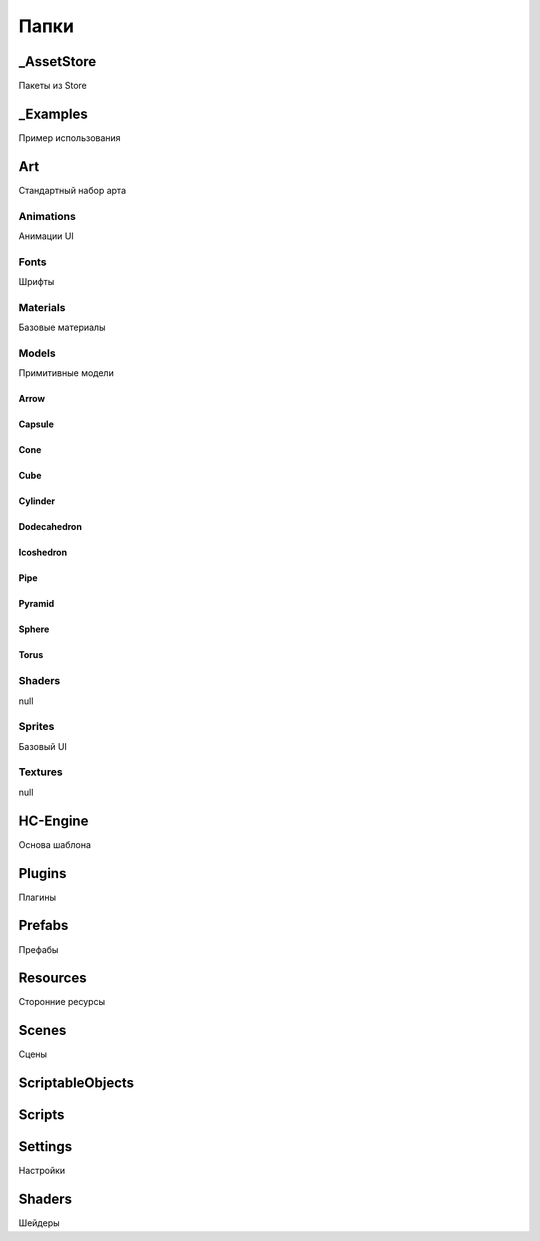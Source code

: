 Папки
=====

.. _installation:

_AssetStore
----------------
Пакеты из Store

_Examples
----------------
Пример использования

Art
----------------
Стандартный набор арта

Animations
~~~~~~~~~~~~~~~~~~
Анимации UI

Fonts
~~~~~~~~~~~~~~~~~~
Шрифты

Materials
~~~~~~~~~~~~~~~~~~
Базовые материалы

Models
~~~~~~~~~~~~~~~~~~
Примитивные модели

Arrow
""""""""""""""""""
.. figure:: images/primitives/arrow.png
    :scale: 300 %
    :align: center
   

Capsule
""""""""""""""""""
Cone
""""""""""""""""""
Cube
""""""""""""""""""
Cylinder
""""""""""""""""""
Dodecahedron
""""""""""""""""""
Icoshedron
""""""""""""""""""
Pipe
""""""""""""""""""
Pyramid
""""""""""""""""""
Sphere
""""""""""""""""""
Torus
""""""""""""""""""

Shaders
~~~~~~~~~~~~~~~~~~
null

Sprites
~~~~~~~~~~~~~~~~~~
Базовый UI

Textures
~~~~~~~~~~~~~~~~~~
null

HC-Engine
----------------
Основа шаблона

Plugins
----------------
Плагины

Prefabs
----------------
Префабы

Resources
----------------
Сторонние ресурсы

Scenes
----------------
Сцены

ScriptableObjects
----------------

Scripts
----------------

Settings
----------------
Настройки

Shaders
----------------
Шейдеры



